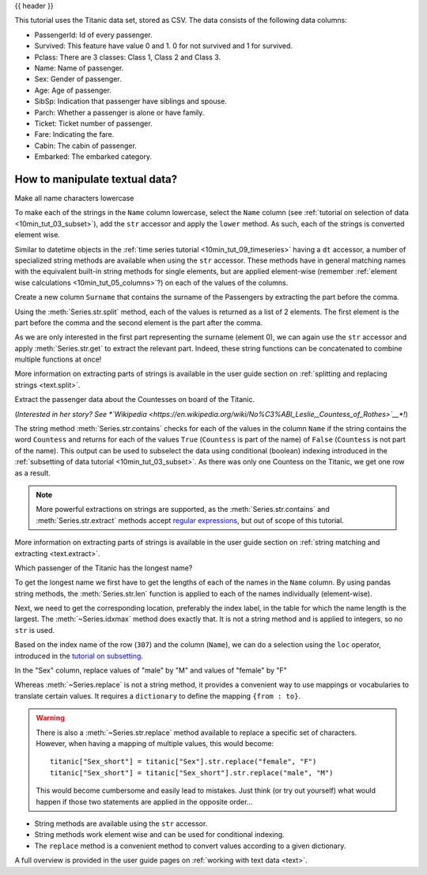 .. _10min_tut_10_text:

{{ header }}

.. ipython:: python

    import pandas as pd

.. raw:: html

    <div class="card gs-data">
        <div class="card-header">
            <div class="gs-data-title">
                Data used for this tutorial:
            </div>
        </div>
        <ul class="list-group list-group-flush">
            <li class="list-group-item">
                <div data-toggle="collapse" href="#collapsedata" role="button" aria-expanded="false" aria-controls="collapsedata">
                    <span class="badge badge-dark">Titanic data</span>
                </div>
                <div class="collapse" id="collapsedata">
                    <div class="card-body">
                        <p class="card-text">

This tutorial uses the Titanic data set, stored as CSV. The data
consists of the following data columns:

-  PassengerId: Id of every passenger.
-  Survived: This feature have value 0 and 1. 0 for not survived and 1
   for survived.
-  Pclass: There are 3 classes: Class 1, Class 2 and Class 3.
-  Name: Name of passenger.
-  Sex: Gender of passenger.
-  Age: Age of passenger.
-  SibSp: Indication that passenger have siblings and spouse.
-  Parch: Whether a passenger is alone or have family.
-  Ticket: Ticket number of passenger.
-  Fare: Indicating the fare.
-  Cabin: The cabin of passenger.
-  Embarked: The embarked category.

.. raw:: html

                        </p>
                    <a href="https://github.com/pandas-dev/pandas/tree/master/doc/data/titanic.csv" class="btn btn-dark btn-sm">To raw data</a>
                </div>
            </div>

.. ipython:: python

    titanic = pd.read_csv("data/titanic.csv")
    titanic.head()

.. raw:: html

        </li>
    </ul>
    </div>

How to manipulate textual data?
-------------------------------

.. raw:: html

    <ul class="task-bullet">
        <li>

Make all name characters lowercase

.. ipython:: python

    titanic["Name"].str.lower()

To make each of the strings in the ``Name`` column lowercase, select the ``Name`` column
(see :ref:`tutorial on selection of data <10min_tut_03_subset>`), add the ``str`` accessor and
apply the ``lower`` method. As such, each of the strings is converted element wise.

.. raw:: html

        </li>
    </ul>

Similar to datetime objects in the :ref:`time series tutorial <10min_tut_09_timeseries>`
having a ``dt`` accessor, a number of
specialized string methods are available when using the ``str``
accessor. These methods have in general matching names with the
equivalent built-in string methods for single elements, but are applied
element-wise (remember :ref:`element wise calculations <10min_tut_05_columns>`?)
on each of the values of the columns.

.. raw:: html

    <ul class="task-bullet">
        <li>

Create a new column ``Surname`` that contains the surname of the Passengers by extracting the part before the comma.

.. ipython:: python

    titanic["Name"].str.split(",")

Using the :meth:`Series.str.split` method, each of the values is returned as a list of
2 elements. The first element is the part before the comma and the
second element is the part after the comma.

.. ipython:: python

    titanic["Surname"] = titanic["Name"].str.split(",").str.get(0)
    titanic["Surname"]

As we are only interested in the first part representing the surname
(element 0), we can again use the ``str`` accessor and apply :meth:`Series.str.get` to
extract the relevant part. Indeed, these string functions can be
concatenated to combine multiple functions at once!

.. raw:: html

        </li>
    </ul>

.. raw:: html

    <div class="d-flex flex-row gs-torefguide">
        <span class="badge badge-info">To user guide</span>

More information on extracting parts of strings is available in the user guide section on :ref:`splitting and replacing strings <text.split>`.

.. raw:: html

   </div>

.. raw:: html

    <ul class="task-bullet">
        <li>

Extract the passenger data about the Countesses on board of the Titanic.

.. ipython:: python

    titanic["Name"].str.contains("Countess")

.. ipython:: python

    titanic[titanic["Name"].str.contains("Countess")]

(*Interested in her story? See *\ `Wikipedia <https://en.wikipedia.org/wiki/No%C3%ABl_Leslie,_Countess_of_Rothes>`__\ *!*)

The string method :meth:`Series.str.contains` checks for each of the values in the
column ``Name`` if the string contains the word ``Countess`` and returns
for each of the values ``True`` (``Countess`` is part of the name) of
``False`` (``Countess`` is not part of the name). This output can be used
to subselect the data using conditional (boolean) indexing introduced in
the :ref:`subsetting of data tutorial <10min_tut_03_subset>`. As there was
only one Countess on the Titanic, we get one row as a result.

.. raw:: html

        </li>
    </ul>

.. note::
    More powerful extractions on strings are supported, as the
    :meth:`Series.str.contains` and :meth:`Series.str.extract` methods accept `regular
    expressions <https://docs.python.org/3/library/re.html>`__, but out of
    scope of this tutorial.

.. raw:: html

    <div class="d-flex flex-row gs-torefguide">
        <span class="badge badge-info">To user guide</span>

More information on extracting parts of strings is available in the user guide section on :ref:`string matching and extracting <text.extract>`.

.. raw:: html

   </div>

.. raw:: html

    <ul class="task-bullet">
        <li>

Which passenger of the Titanic has the longest name?

.. ipython:: python

    titanic["Name"].str.len()

To get the longest name we first have to get the lengths of each of the
names in the ``Name`` column. By using pandas string methods, the
:meth:`Series.str.len` function is applied to each of the names individually
(element-wise).

.. ipython:: python

    titanic["Name"].str.len().idxmax()

Next, we need to get the corresponding location, preferably the index
label, in the table for which the name length is the largest. The
:meth:`~Series.idxmax` method does exactly that. It is not a string method and is
applied to integers, so no ``str`` is used.

.. ipython:: python

    titanic.loc[titanic["Name"].str.len().idxmax(), "Name"]

Based on the index name of the row (``307``) and the column (``Name``),
we can do a selection using the ``loc`` operator, introduced in the
`tutorial on subsetting <3_subset_data.ipynb>`__.

.. raw:: html

        </li>
    </ul>

.. raw:: html

    <ul class="task-bullet">
        <li>

In the "Sex" column, replace values of "male" by "M" and values of "female" by "F"

.. ipython:: python

    titanic["Sex_short"] = titanic["Sex"].replace({"male": "M", "female": "F"})
    titanic["Sex_short"]

Whereas :meth:`~Series.replace` is not a string method, it provides a convenient way
to use mappings or vocabularies to translate certain values. It requires
a ``dictionary`` to define the mapping ``{from : to}``.

.. raw:: html

        </li>
    </ul>

.. warning::
    There is also a :meth:`~Series.str.replace` method available to replace a
    specific set of characters. However, when having a mapping of multiple
    values, this would become:

    ::

        titanic["Sex_short"] = titanic["Sex"].str.replace("female", "F")
        titanic["Sex_short"] = titanic["Sex_short"].str.replace("male", "M")

    This would become cumbersome and easily lead to mistakes. Just think (or
    try out yourself) what would happen if those two statements are applied
    in the opposite order…

.. raw:: html

    <div class="shadow gs-callout gs-callout-remember">
        <h4>REMEMBER</h4>

-  String methods are available using the ``str`` accessor.
-  String methods work element wise and can be used for conditional
   indexing.
-  The ``replace`` method is a convenient method to convert values
   according to a given dictionary.

.. raw:: html

   </div>

.. raw:: html

    <div class="d-flex flex-row gs-torefguide">
        <span class="badge badge-info">To user guide</span>

A full overview is provided in the user guide pages on :ref:`working with text data <text>`.

.. raw:: html

   </div>
